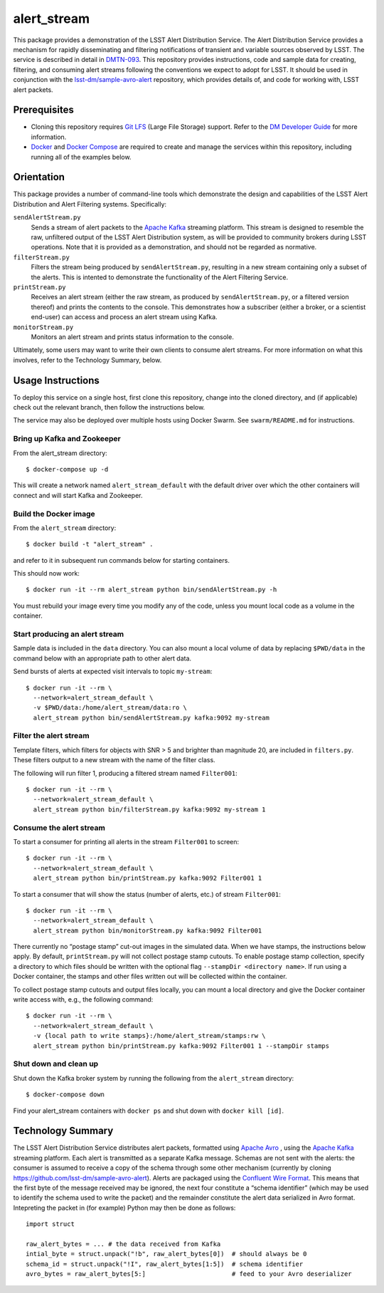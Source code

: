 ############
alert_stream
############

This package provides a demonstration of the LSST Alert Distribution Service.
The Alert Distribution Service provides a mechanism for rapidly disseminating and filtering notifications of transient and variable sources observed by LSST.
The service is described in detail in `DMTN-093`_.
This repository provides instructions, code and sample data for creating, filtering, and consuming alert streams following the conventions we expect to adopt for LSST.
It should be used in conjunction with the `lsst-dm/sample-avro-alert`_ repository, which provides details of, and code for working with, LSST alert packets.

.. _DMTN-093: https://dmtn-093.lsst.io/
.. _lsst-dm/sample-avro-alert: https://github.com/lsst-dm/sample-avro-alert

Prerequisites
=============

- Cloning this repository requires `Git LFS`_ (Large File Storage) support.
  Refer to the `DM Developer Guide`_ for more information.
- `Docker`_ and `Docker Compose`_ are required to create and manage the services within this repository, including running all of the examples below.

.. _Git LFS: https://git-lfs.github.com
.. _DM Developer Guide: https://developer.lsst.io/git/git-lfs.html
.. _Docker: https://www.docker.com
.. _Docker Compose: https://docs.docker.com/compose/overview/

Orientation
===========

This package provides a number of command-line tools which demonstrate the design and capabilities of the LSST Alert Distribution and Alert Filtering systems.
Specifically:

``sendAlertStream.py``
   Sends a stream of alert packets to the `Apache Kafka`_ streaming platform.
   This stream is designed to resemble the raw, unfiltered output of the LSST Alert Distribution system, as will be provided to community brokers during LSST operations.
   Note that it is provided as a demonstration, and should not be regarded as normative.

``filterStream.py``
   Filters the stream being produced by ``sendAlertStream.py``, resulting in a new stream containing only a subset of the alerts.
   This is intented to demonstrate the functionality of the Alert Filtering Service.

``printStream.py``
   Receives an alert stream (either the raw stream, as produced by ``sendAlertStream.py``, or a filtered version thereof) and prints the contents to the console.
   This demonstrates how a subscriber (either a broker, or a scientist end-user) can access and process an alert stream using Kafka.

``monitorStream.py``
   Monitors an alert stream and prints status information to the console.

Ultimately, some users may want to write their own clients to consume alert streams.
For more information on what this involves, refer to the Technology Summary, below.

.. _Apache Kafka: https://kafka.apache.org

Usage Instructions
==================

To deploy this service on a single host, first clone this repository, change into the cloned directory, and (if applicable) check out the relevant branch, then follow the instructions below.

The service may also be deployed over multiple hosts using Docker Swarm.
See ``swarm/README.md`` for instructions.

Bring up Kafka and Zookeeper
----------------------------

From the alert_stream directory::

   $ docker-compose up -d

This will create a network named ``alert_stream_default`` with the default driver over which the other containers will connect and will start Kafka and Zookeeper.

Build the Docker image
----------------------

From the ``alert_stream`` directory::

   $ docker build -t "alert_stream" .

and refer to it in subsequent run commands below for starting containers.

This should now work::

   $ docker run -it --rm alert_stream python bin/sendAlertStream.py -h

You must rebuild your image every time you modify any of the code, unless you mount local code as a volume in the container.

Start producing an alert stream
-------------------------------

Sample data is included in the ``data`` directory.  You can also mount a local volume of data by replacing ``$PWD/data`` in the command below with an appropriate path to other alert data.

Send bursts of alerts at expected visit intervals to topic ``my-stream``::

   $ docker run -it --rm \
     --network=alert_stream_default \
     -v $PWD/data:/home/alert_stream/data:ro \
     alert_stream python bin/sendAlertStream.py kafka:9092 my-stream

Filter the alert stream
-----------------------

Template filters, which filters for objects with SNR > 5 and brighter than magnitude 20, are included in ``filters.py``.
These filters output to a new stream with the name of the filter class.

The following will run filter 1, producing a filtered stream named ``Filter001``::

  $ docker run -it --rm \
    --network=alert_stream_default \
    alert_stream python bin/filterStream.py kafka:9092 my-stream 1

Consume the alert stream
------------------------

To start a consumer for printing all alerts in the stream ``Filter001`` to screen::

   $ docker run -it --rm \
     --network=alert_stream_default \
     alert_stream python bin/printStream.py kafka:9092 Filter001 1

To start a consumer that will show the status (number of alerts, etc.) of stream ``Filter001``::

   $ docker run -it --rm \
     --network=alert_stream_default \
     alert_stream python bin/monitorStream.py kafka:9092 Filter001

There currently no “postage stamp” cut-out images in the simulated data.
When we have stamps, the instructions below apply.
By default, ``printStream.py`` will not collect postage stamp cutouts.
To enable postage stamp collection, specify a directory to which files should be written with the optional flag ``--stampDir <directory name>``.
If run using a Docker container, the stamps and other files written out will be collected within the container.

To collect postage stamp cutouts and output files locally, you can mount a local directory and give the Docker container write access with, e.g., the following command::

   $ docker run -it --rm \
     --network=alert_stream_default \
     -v {local path to write stamps}:/home/alert_stream/stamps:rw \
     alert_stream python bin/printStream.py kafka:9092 Filter001 1 --stampDir stamps

Shut down and clean up
----------------------

Shut down the Kafka broker system by running the following from the ``alert_stream`` directory::

   $ docker-compose down

Find your alert_stream containers with ``docker ps`` and shut down with ``docker kill [id]``.

.. _tech-summary:

Technology Summary
==================

The LSST Alert Distribution Service distributes alert packets, formatted using `Apache Avro`_ , using the `Apache Kafka`_ streaming platform.
Each alert is transmitted as a separate Kafka message.
Schemas are not sent with the alerts: the consumer is assumed to receive a copy of the schema through some other mechanism (currently by cloning https://github.com/lsst-dm/sample-avro-alert).
Alerts are packaged using the `Confluent Wire Format`_.
This means that the first byte of the message received may be ignored, the next four constitute a “schema identifier” (which may be used to identify the schema used to write the packet) and the remainder constitute the alert data serialized in Avro format.
Intepreting the packet in (for example) Python may then be done as follows::

   import struct

   raw_alert_bytes = ... # the data received from Kafka
   intial_byte = struct.unpack("!b", raw_alert_bytes[0])  # should always be 0
   schema_id = struct.unpack("!I", raw_alert_bytes[1:5])  # schema identifier
   avro_bytes = raw_alert_bytes[5:]                       # feed to your Avro deserializer

.. _Apache Avro: https://avro.apache.org
.. _Apache Kafka: https://kafka.apache.org
.. _Confluent Wire Format: https://docs.confluent.io/current/schema-registry/docs/serializer-formatter.html#wire-format
